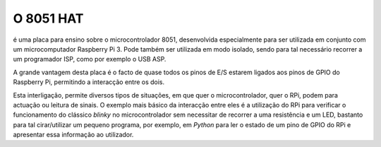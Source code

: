 O 8051 HAT
**********

é uma placa para ensino sobre o microcontrolador 8051, desenvolvida especialmente para ser utilizada em conjunto com um microcomputador Raspberry Pi 3. Pode também ser utilizada em modo isolado, sendo para tal necessário recorrer a um programador ISP, como por exemplo o USB ASP.

A grande vantagem desta placa é o facto de quase todos os pinos de E/S estarem ligados aos pinos de GPIO do Raspberry Pi, permitindo a interacção entre os dois.

Esta interligação, permite diversos tipos de situações, em que quer o microcontrolador, quer o RPi, podem para actuação ou leitura de sinais. O exemplo mais básico da interacção entre eles é a utilização do RPi para verificar o funcionamento do clássico *blinky* no microcontrolador sem necessitar de recorrer a uma resistência e um LED, bastanto para tal cirar/utilizar um pequeno programa, por exemplo, em *Python* para ler o estado de um pino de GPIO do RPi e apresentar essa informação ao utilizador.